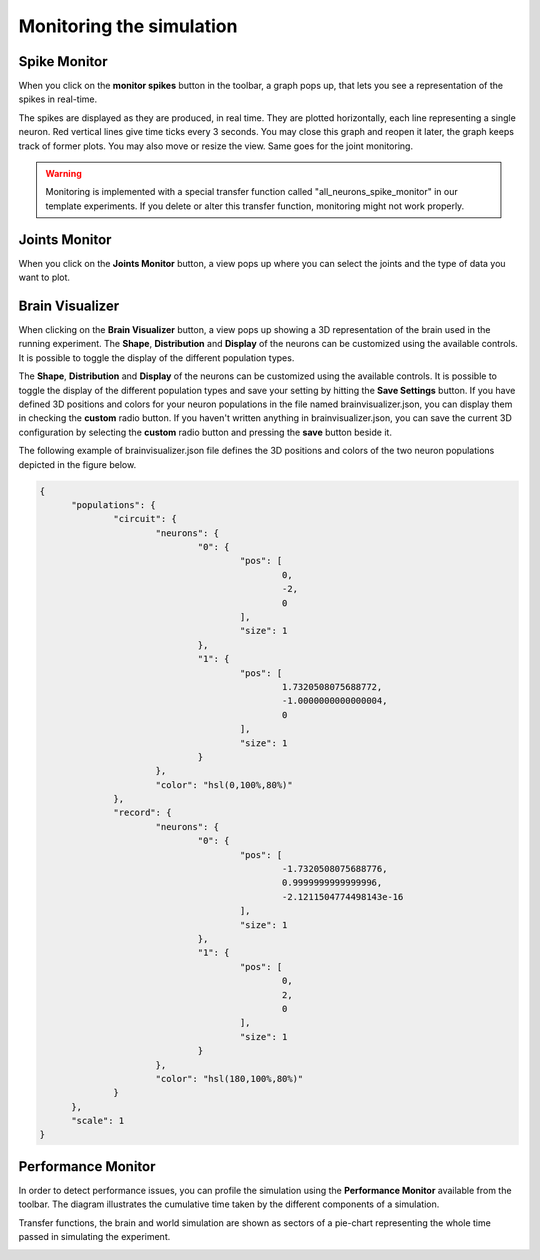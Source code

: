 .. _web-cockpit-monitor:

Monitoring the simulation
=========================



Spike Monitor
-------------



When you click on the **monitor spikes** button in the toolbar, a graph pops up, that lets you see a
representation of the spikes in real-time.



.. image:: images/gz3d-spikemonitor.jpg
    :align: center
    :width: 100%



The spikes are displayed as they are produced, in real time. They are plotted horizontally, each line
representing a single neuron. Red vertical lines give time ticks every 3 seconds. You may close this
graph and reopen it later, the graph keeps track of former plots. You may also move or resize the
view. Same goes for the joint monitoring.

.. warning::
    Monitoring is implemented with a special transfer function called "all_neurons_spike_monitor" in our template experiments. If you delete or alter this transfer function, monitoring might not work properly.



Joints Monitor
--------------



When you click on the **Joints Monitor** button, a view pops up where you can select the joints and
the type of data you want to plot.

.. image:: images/gz3d-joint-monitor.jpg
    :align: center
    :width: 100%




Brain Visualizer
----------------



When clicking on the **Brain Visualizer** button, a view pops up showing a 3D representation of the brain used in the running experiment.
The **Shape**, **Distribution** and **Display** of the neurons can be customized using the available controls.
It is possible to toggle the display of the different population types.



.. image:: images/gz3d-brain-visualizer.jpg
    :align: center
    :width: 100%



The **Shape**, **Distribution** and **Display** of the neurons can be customized using the available controls.
It is possible to toggle the display of the different population types and save your setting by hitting the **Save Settings** button.
If you have defined 3D positions and colors for your neuron populations
in the file named brainvisualizer.json, you can display them in checking the **custom** radio button. 
If you haven't written anything in brainvisualizer.json, you can save the current 3D configuration by selecting the **custom** radio button and pressing 
the **save** button beside it.



The following example of brainvisualizer.json file defines the 3D positions and colors of 
the two neuron populations depicted in the figure below.

.. code-block:: json

  {
	"populations": {
		"circuit": {
			"neurons": {
				"0": {
					"pos": [
						0,
						-2,
						0
					],
					"size": 1
				},
				"1": {
					"pos": [
						1.7320508075688772,
						-1.0000000000000004,
						0
					],
					"size": 1
				}
			},
			"color": "hsl(0,100%,80%)"
		},
		"record": {
			"neurons": {
				"0": {
					"pos": [
						-1.7320508075688776,
						0.9999999999999996,
						-2.1211504774498143e-16
					],
					"size": 1
				},
				"1": {
					"pos": [
						0,
						2,
						0
					],
					"size": 1
				}
			},
			"color": "hsl(180,100%,80%)"
		}
	},
	"scale": 1
  }



.. image:: images/gz3d-brain-visualizer-json.jpg
    :align: center
    :width: 50%




Performance Monitor
-------------------



In order to detect performance issues, you can profile the simulation using the **Performance Monitor** available from the toolbar. 
The diagram illustrates the cumulative time taken by the different components of a simulation.

Transfer functions, the brain and world simulation are shown as sectors of a pie-chart representing the whole time passed in simulating the experiment.


.. image:: images/gz3d-performance-monitor.jpg
    :align: center
    :width: 100%


